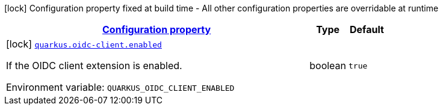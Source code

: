 
:summaryTableId: quarkus-oidc-client-oidc-client-build-time-config
[.configuration-legend]
icon:lock[title=Fixed at build time] Configuration property fixed at build time - All other configuration properties are overridable at runtime
[.configuration-reference, cols="80,.^10,.^10"]
|===

h|[[quarkus-oidc-client-oidc-client-build-time-config_configuration]]link:#quarkus-oidc-client-oidc-client-build-time-config_configuration[Configuration property]

h|Type
h|Default

a|icon:lock[title=Fixed at build time] [[quarkus-oidc-client-oidc-client-build-time-config_quarkus.oidc-client.enabled]]`link:#quarkus-oidc-client-oidc-client-build-time-config_quarkus.oidc-client.enabled[quarkus.oidc-client.enabled]`


[.description]
--
If the OIDC client extension is enabled.

ifdef::add-copy-button-to-env-var[]
Environment variable: env_var_with_copy_button:+++QUARKUS_OIDC_CLIENT_ENABLED+++[]
endif::add-copy-button-to-env-var[]
ifndef::add-copy-button-to-env-var[]
Environment variable: `+++QUARKUS_OIDC_CLIENT_ENABLED+++`
endif::add-copy-button-to-env-var[]
--|boolean 
|`true`

|===